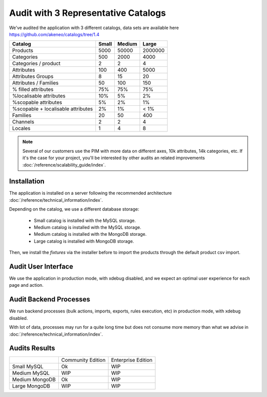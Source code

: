Audit with 3 Representative Catalogs
====================================

We've audited the application with 3 different catalogs, data sets are available here https://github.com/akeneo/catalogs/tree/1.4

+------------------------------------+-----------+------------+-------------+
| **Catalog**                        | **Small** | **Medium** | **Large**   |
+------------------------------------+-----------+------------+-------------+
| Products                           | 5000      | 50000      | 2000000     |
+------------------------------------+-----------+------------+-------------+
| Categories                         | 500       | 2000       | 4000        |
+------------------------------------+-----------+------------+-------------+
| Categories / product               | 2         | 2          | 4           |
+------------------------------------+-----------+------------+-------------+
| Attributes                         | 100       | 400        | 5000        |
+------------------------------------+-----------+------------+-------------+
| Attributes Groups                  | 8         | 15         | 20          |
+------------------------------------+-----------+------------+-------------+
| Attributes / Families              | 50        | 100        | 150         |
+------------------------------------+-----------+------------+-------------+
| % filled attributes                | 75%       | 75%        | 75%         |
+------------------------------------+-----------+------------+-------------+
| %localisable attributes            | 10%       | 5%         | 2%          |
+------------------------------------+-----------+------------+-------------+
| %scopable attributes               | 5%        | 2%         | 1%          |
+------------------------------------+-----------+------------+-------------+
| %scopable + localisable attributes | 2%        | 1%         | < 1%        |
+------------------------------------+-----------+------------+-------------+
| Families                           | 20        | 50         | 400         |
+------------------------------------+-----------+------------+-------------+
| Channels                           | 2         | 2          | 4           |
+------------------------------------+-----------+------------+-------------+
| Locales                            | 1         | 4          | 8           |
+------------------------------------+-----------+------------+-------------+

.. note::

    Several of our customers use the PIM with more data on different axes, 10k attributes, 14k categories, etc.
    If it's the case for your project, you'll be interested by other audits an related improvements :doc:`/reference/scalability_guide/index`.

Installation
------------

The application is installed on a server following the recommended architecture :doc:`/reference/technical_information/index`.

Depending on the catalog, we use a different database storage:

 * Small catalog is installed with the MySQL storage.
 * Medium catalog is installed with the MySQL storage.
 * Medium catalog is installed with the MongoDB storage.
 * Large catalog is installed with MongoDB storage.

Then, we install the `fixtures` via the installer before to import the products through the default product csv import.

Audit User Interface
--------------------

We use the application in production mode, with xdebug disabled, and we expect an optimal user experience for each page and action.

Audit Backend Processes
-----------------------

We run backend processes (bulk actions, imports, exports, rules execution, etc) in production mode, with xdebug disabled.

With lot of data, processes may run for a quite long time but does not consume more memory than what we advise in :doc:`/reference/technical_information/index`.

Audits Results
--------------

+----------------+-------------------+--------------------+
|                | Community Edition | Enterprise Edition |
+----------------+-------------------+--------------------+
| Small MySQL    | Ok                | WIP                |
+----------------+-------------------+--------------------+
| Medium MySQL   | WIP               | WIP                |
+----------------+-------------------+--------------------+
| Medium MongoDB | Ok                | WIP                |
+----------------+-------------------+--------------------+
| Large MongoDB  | WIP               | WIP                |
+----------------+-------------------+--------------------+
